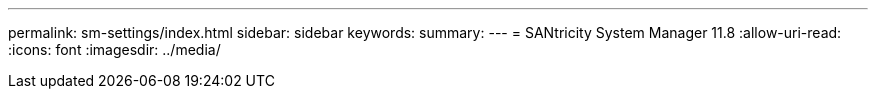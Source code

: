 ---
permalink: sm-settings/index.html 
sidebar: sidebar 
keywords:  
summary:  
---
= SANtricity System Manager 11.8
:allow-uri-read: 
:icons: font
:imagesdir: ../media/


